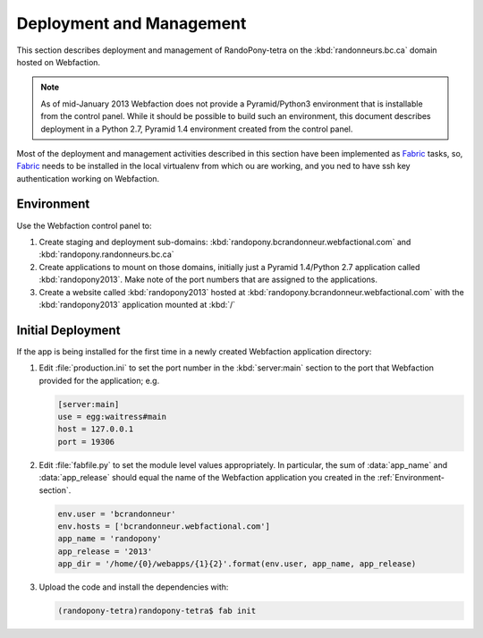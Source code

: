 .. DeploymentAndManagement-section:

Deployment and Management
=========================

This section describes deployment and management of RandoPony-tetra on the
:kbd:`randonneurs.bc.ca` domain hosted on Webfaction.

.. note::

   As of mid-January 2013 Webfaction does not provide a Pyramid/Python3
   environment that is installable from the control panel.
   While it should be possible to build such an environment,
   this document describes deployment in a Python 2.7, Pyramid 1.4 environment
   created from the control panel.

Most of the deployment and management activities described in this section
have been implemented as Fabric_ tasks,
so,
Fabric_ needs to be installed in the local virtualenv from which ou are working,
and you ned to have ssh key authentication working on Webfaction.

.. _Fabric: http://docs.fabfile.org/


.. _Environment-section:

Environment
-----------

Use the Webfaction control panel to:

#. Create staging and deployment sub-domains:
   :kbd:`randopony.bcrandonneur.webfactional.com`
   and :kbd:`randopony.randonneurs.bc.ca`

#. Create applications to mount on those domains,
   initially just a Pyramid 1.4/Python 2.7 application called
   :kbd:`randopony2013`.
   Make note of the port numbers that are assigned to the applications.

#. Create a website called :kbd:`randopony2013` hosted at
   :kbd:`randopony.bcrandonneur.webfactional.com` with the :kbd:`randopony2013`
   application mounted at :kbd:`/`


Initial Deployment
------------------

If the app is being installed for the first time in a newly created Webfaction
application directory:

#. Edit :file:`production.ini` to set the port number in the :kbd:`server:main`
   section to the port that Webfaction provided for the application;
   e.g.

   .. code-block:: ini

      [server:main]
      use = egg:waitress#main
      host = 127.0.0.1
      port = 19306

#. Edit :file:`fabfile.py` to set the module level values appropriately.
   In particular,
   the sum of :data:`app_name` and :data:`app_release` should equal the name
   of the Webfaction application you created in the :ref:`Environment-section`.

   .. code-block:: python

      env.user = 'bcrandonneur'
      env.hosts = ['bcrandonneur.webfactional.com']
      app_name = 'randopony'
      app_release = '2013'
      app_dir = '/home/{0}/webapps/{1}{2}'.format(env.user, app_name, app_release)

#. Upload the code and install the dependencies with:

   .. code-block:: python

      (randopony-tetra)randopony-tetra$ fab init
